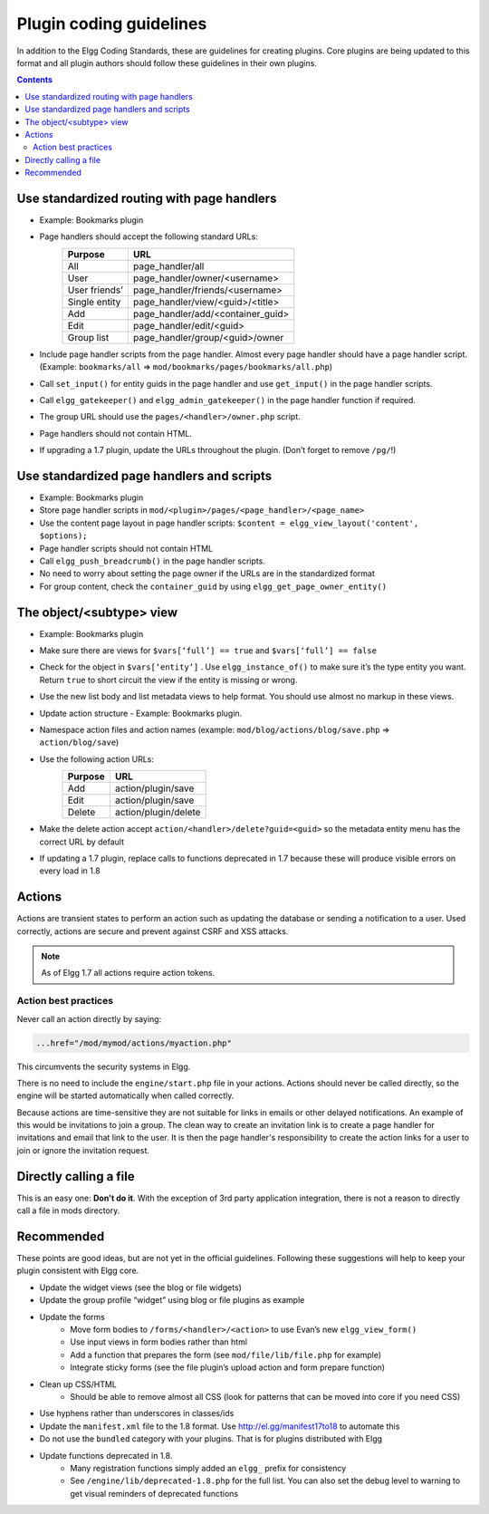 Plugin coding guidelines
========================

In addition to the Elgg Coding Standards, these are guidelines for creating plugins. Core plugins are being updated to this format and all plugin authors should follow these guidelines in their own plugins.

.. seealso::

   Be sure to follow the :doc:`plugins/plugin-skeleton` for your plugin's layout.

.. contents::
   :depth: 2

Use standardized routing with page handlers
-------------------------------------------

- Example: Bookmarks plugin
- Page handlers should accept the following standard URLs:
   +---------------+-----------------------------------+
   | Purpose       | URL                               |
   +===============+===================================+
   | All           | page_handler/all                  |
   +---------------+-----------------------------------+
   | User          | page_handler/owner/<username>     |
   +---------------+-----------------------------------+
   | User friends’ | page_handler/friends/<username>   |
   +---------------+-----------------------------------+
   | Single entity | page_handler/view/<guid>/<title>  |
   +---------------+-----------------------------------+
   | Add           | page_handler/add/<container_guid> |
   +---------------+-----------------------------------+
   | Edit          | page_handler/edit/<guid>          |
   +---------------+-----------------------------------+
   | Group list    | page_handler/group/<guid>/owner   |
   +---------------+-----------------------------------+
- Include page handler scripts from the page handler. Almost every page handler should have a page handler script. (Example: ``bookmarks/all`` => ``mod/bookmarks/pages/bookmarks/all.php``)
- Call ``set_input()`` for entity guids in the page handler and use ``get_input()`` in the page handler scripts.
- Call ``elgg_gatekeeper()`` and ``elgg_admin_gatekeeper()`` in the page handler function if required.
- The group URL should use the ``pages/<handler>/owner.php`` script.
- Page handlers should not contain HTML.
- If upgrading a 1.7 plugin, update the URLs throughout the plugin. (Don’t forget to remove ``/pg/``!)

Use standardized page handlers and scripts
------------------------------------------

- Example: Bookmarks plugin
- Store page handler scripts in ``mod/<plugin>/pages/<page_handler>/<page_name>``
- Use the content page layout in page handler scripts: ``$content = elgg_view_layout('content', $options);``
- Page handler scripts should not contain HTML
- Call ``elgg_push_breadcrumb()`` in the page handler scripts.
- No need to worry about setting the page owner if the URLs are in the standardized format
- For group content, check the ``container_guid`` by using ``elgg_get_page_owner_entity()``

The object/<subtype> view
-------------------------

- Example: Bookmarks plugin
- Make sure there are views for ``$vars[‘full’] == true`` and ``$vars[‘full’] == false``
- Check for the object in ``$vars[‘entity’]`` . Use ``elgg_instance_of()`` to make sure it’s the type entity you want. Return ``true`` to short circuit the view if the entity is missing or wrong.
- Use the new list body and list metadata views to help format. You should use almost no markup in these views.
- Update action structure - Example: Bookmarks plugin.
- Namespace action files and action names (example: ``mod/blog/actions/blog/save.php`` => ``action/blog/save``)
- Use the following action URLs:
   +---------+----------------------+
   | Purpose | URL                  |
   +=========+======================+
   | Add     | action/plugin/save   |
   +---------+----------------------+
   | Edit    | action/plugin/save   |
   +---------+----------------------+
   | Delete  | action/plugin/delete |
   +---------+----------------------+
- Make the delete action accept ``action/<handler>/delete?guid=<guid>`` so the metadata entity menu has the correct URL by default
- If updating a 1.7 plugin, replace calls to functions deprecated in 1.7 because these will produce visible errors on every load in 1.8

Actions
-------

Actions are transient states to perform an action such as updating the database or sending a notification to a user. Used correctly, actions are secure and prevent against CSRF and XSS attacks.

.. note::

   As of Elgg 1.7 all actions require action tokens.
   
Action best practices
^^^^^^^^^^^^^^^^^^^^^

Never call an action directly by saying:

.. code:: html

   ...href="/mod/mymod/actions/myaction.php"

This circumvents the security systems in Elgg.

There is no need to include the ``engine/start.php`` file in your actions. Actions should never be called directly, so the engine will be started automatically when called correctly.

Because actions are time-sensitive they are not suitable for links in emails or other delayed notifications. An example of this would be invitations to join a group. The clean way to create an invitation link is to create a page handler for invitations and email that link to the user. It is then the page handler's responsibility to create the action links for a user to join or ignore the invitation request.

Directly calling a file
-----------------------

This is an easy one: **Don't do it**. With the exception of 3rd party application integration, there is not a reason to directly call a file in mods directory.

Recommended
-----------

These points are good ideas, but are not yet in the official guidelines. Following these suggestions will help to keep your plugin consistent with Elgg core.

- Update the widget views (see the blog or file widgets)
- Update the group profile “widget” using blog or file plugins as example
- Update the forms
   - Move form bodies to ``/forms/<handler>/<action>`` to use Evan’s new ``elgg_view_form()``
   - Use input views in form bodies rather than html
   - Add a function that prepares the form (see ``mod/file/lib/file.php`` for example)
   - Integrate sticky forms (see the file plugin’s upload action and form prepare function)
- Clean up CSS/HTML
   - Should be able to remove almost all CSS (look for patterns that can be moved into core if you need CSS)
- Use hyphens rather than underscores in classes/ids
- Update the ``manifest.xml`` file to the 1.8 format. Use http://el.gg/manifest17to18 to automate this
- Do not use the ``bundled`` category with your plugins. That is for plugins distributed with Elgg
- Update functions deprecated in 1.8.
   - Many registration functions simply added an ``elgg_`` prefix for consistency
   - See ``/engine/lib/deprecated-1.8.php`` for the full list. You can also set the debug level to warning to get visual reminders of deprecated functions